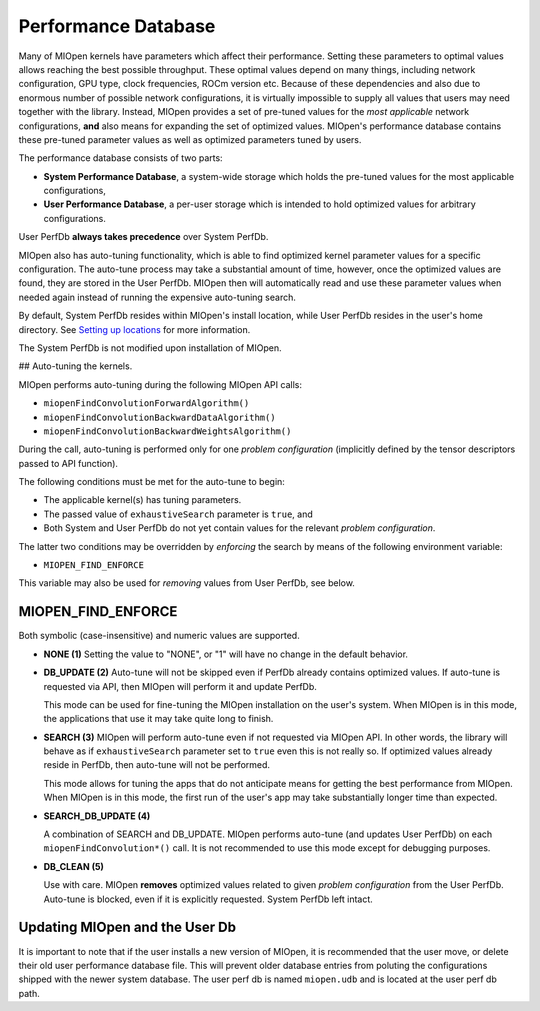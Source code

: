 Performance Database
====================

Many of MIOpen kernels have parameters which affect their performance. Setting these parameters to optimal values allows reaching the best possible throughput. These optimal values depend on many things, including network configuration, GPU type, clock frequencies, ROCm version etc. Because of these dependencies and also due to enormous number of possible network configurations, it is virtually impossible to supply all values that users may need together with the library. Instead, MIOpen provides a set of pre-tuned values for the *most applicable* network configurations, **and** also means for expanding the set of optimized values. MIOpen's performance database contains these pre-tuned parameter values as well as optimized parameters tuned by users.

The performance database consists of two parts:

* **System Performance Database**, a system-wide storage which holds the pre-tuned values for the most applicable configurations,
* **User Performance Database**, a per-user storage which is intended to hold optimized values for arbitrary configurations.

User PerfDb **always takes precedence** over System PerfDb.

MIOpen also has auto-tuning functionality, which is able to find optimized kernel parameter values for a specific configuration. The auto-tune process may take a substantial amount of time, however, once the optimized values are found, they are stored in the User PerfDb. MIOpen then will automatically read and use these parameter values when needed again instead of running the expensive auto-tuning search.

By default, System PerfDb resides within MIOpen's install location, while User PerfDb resides in the user's home directory. See `Setting up locations <install.html#setting-up-locations>`_ for more information.

The System PerfDb is not modified upon installation of MIOpen.

## Auto-tuning the kernels.

MIOpen performs auto-tuning during the following MIOpen API calls:

* ``miopenFindConvolutionForwardAlgorithm()``
* ``miopenFindConvolutionBackwardDataAlgorithm()``
* ``miopenFindConvolutionBackwardWeightsAlgorithm()``

During the call, auto-tuning is performed only for one *problem configuration* (implicitly defined by the tensor descriptors passed to API function).

The following conditions must be met for the auto-tune to begin:

* The applicable kernel(s) has tuning parameters.
* The passed value of ``exhaustiveSearch`` parameter is ``true``, and
* Both System and User PerfDb do not yet contain values for the relevant *problem configuration*.

The latter two conditions may be overridden by *enforcing* the search by means of the following environment variable:

* ``MIOPEN_FIND_ENFORCE``

This variable may also be used for *removing* values from User PerfDb, see below.


.. _miopen-find-enforce:

MIOPEN_FIND_ENFORCE
-------------------

Both symbolic (case-insensitive) and numeric values are supported.

* **NONE (1)**
  Setting the value to "NONE", or "1" will have no change in the default behavior.
* **DB_UPDATE (2)**
  Auto-tune will not be skipped even if PerfDb already contains optimized values. If auto-tune is requested via API, then MIOpen will perform it and update PerfDb.

  This mode can be used for fine-tuning the MIOpen installation on the user's system. When MIOpen is in this mode, the applications that use it may take quite long to finish.
* **SEARCH (3)**
  MIOpen will perform auto-tune even if not requested via MIOpen API. In other words, the library will behave as if ``exhaustiveSearch`` parameter set to ``true`` even this is not really so. If optimized values already reside in PerfDb, then auto-tune will not be performed.

  This mode allows for tuning the apps that do not anticipate means for getting the best performance from MIOpen. When MIOpen is in this mode, the first run of the user's app may take substantially longer time than expected.
* **SEARCH_DB_UPDATE (4)**

  A combination of SEARCH and DB_UPDATE. MIOpen performs auto-tune (and updates User PerfDb) on each ``miopenFindConvolution*()`` call. It is not recommended to use this mode except for debugging purposes.
* **DB_CLEAN (5)**

  Use with care. MIOpen **removes** optimized values related to given *problem configuration* from the User PerfDb. Auto-tune is blocked, even if it is explicitly requested. System PerfDb left intact.

Updating MIOpen and the User Db
-------------------------------

It is important to note that if the user installs a new version of MIOpen, it is recommended that the user move, or delete their old user performance database file. This will prevent older database entries from poluting the configurations shipped with the newer system database. The user perf db is named ``miopen.udb`` and is located at the user perf db path.
